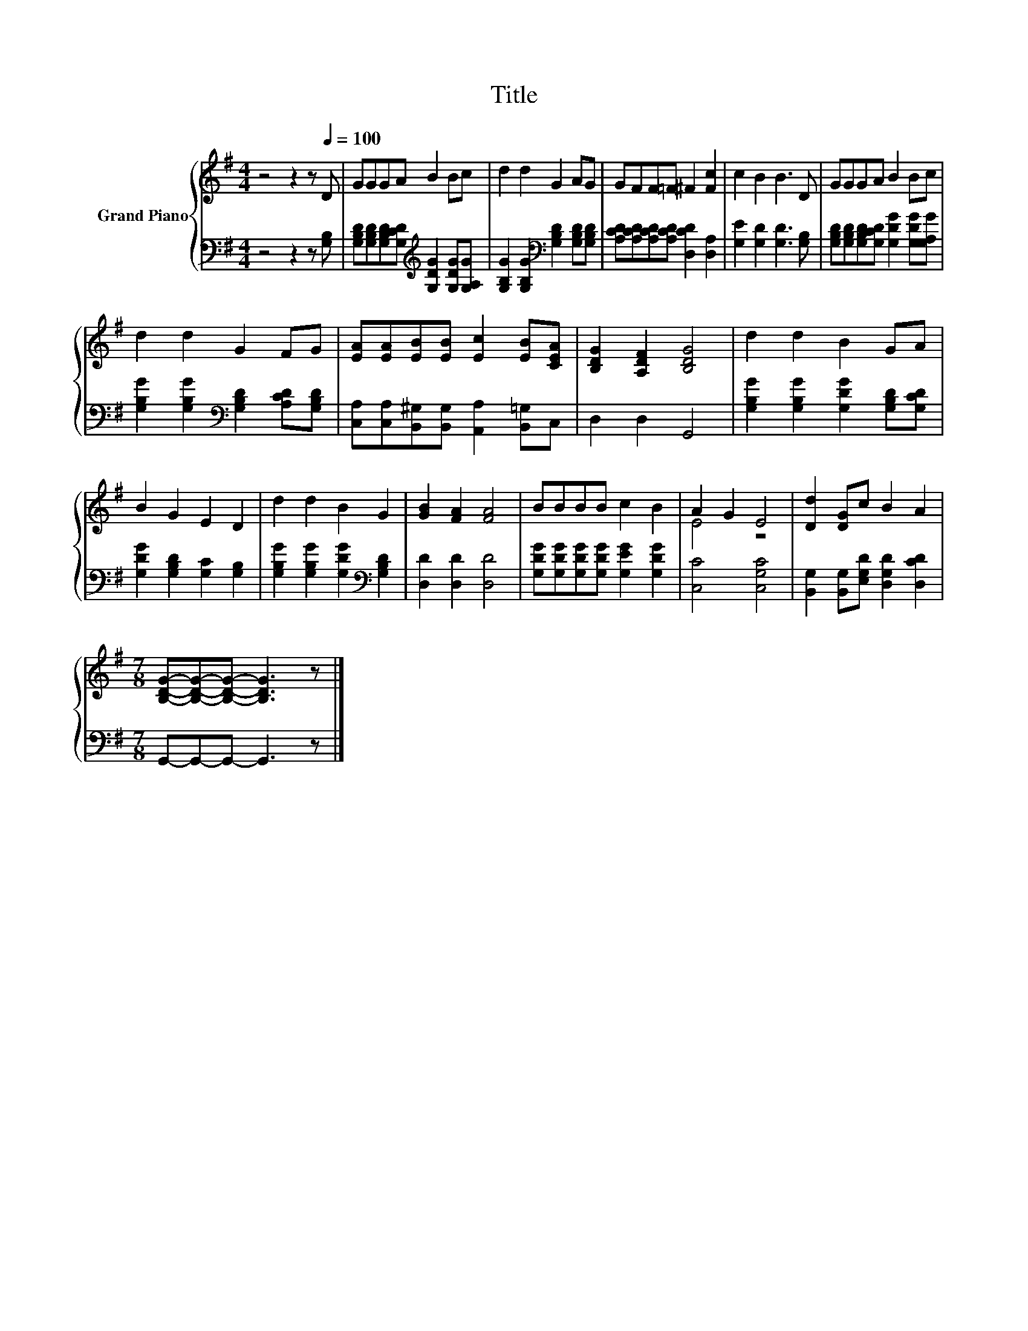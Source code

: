 X:1
T:Title
%%score { ( 1 3 ) | 2 }
L:1/8
M:4/4
K:G
V:1 treble nm="Grand Piano"
V:3 treble 
V:2 bass 
V:1
 z4 z2 z[Q:1/4=100] D | GGGA B2 Bc | d2 d2 G2 AG | GFF=F ^F2 [Fc]2 | c2 B2 B3 D | GGGA B2 Bc | %6
 d2 d2 G2 FG | [EA][EA][EB][EB] [Ec]2 [EB][CEA] | [B,DG]2 [A,DF]2 [B,DG]4 | d2 d2 B2 GA | %10
 B2 G2 E2 D2 | d2 d2 B2 G2 | [GB]2 [FA]2 [FA]4 | BBBB c2 B2 | A2 G2 E4 | [Dd]2 [DG]c B2 A2 | %16
[M:7/8] [B,DG]-[B,DG]-[B,DG]- [B,DG]3 z |] %17
V:2
 z4 z2 z [G,B,] | [G,B,D][G,B,D][G,B,D][G,CD][K:treble] [G,DG]2 [G,DG][G,A,G] | %2
 [G,B,G]2 [G,B,G]2[K:bass] [G,B,D]2 [G,B,D][G,B,D] | [A,CD][A,CD][A,CD][A,CD] [D,CD]2 [D,A,]2 | %4
 [G,E]2 [G,D]2 [G,D]3 [G,B,] | [G,B,D][G,B,D][G,B,D][G,CD] [G,DG]2 [G,DG][G,A,G] | %6
 [G,B,G]2 [G,B,G]2[K:bass] [G,B,D]2 [A,CD][G,B,D] | %7
 [C,A,][C,A,][B,,^G,][B,,G,] [A,,A,]2 [B,,=G,]C, | D,2 D,2 G,,4 | %9
 [G,B,G]2 [G,B,G]2 [G,DG]2 [G,B,D][G,CD] | [G,DG]2 [G,B,D]2 [G,C]2 [G,B,]2 | %11
 [G,B,G]2 [G,B,G]2 [G,DG]2[K:bass] [G,B,D]2 | [D,D]2 [D,D]2 [D,D]4 | %13
 [G,DG][G,DG][G,DG][G,DG] [G,EG]2 [G,DG]2 | [C,C]4 [C,G,C]4 | %15
 [B,,G,]2 [B,,G,][E,G,D] [D,G,D]2 [D,CD]2 |[M:7/8] G,,-G,,-G,,- G,,3 z |] %17
V:3
 x8 | x8 | x8 | x8 | x8 | x8 | x8 | x8 | x8 | x8 | x8 | x8 | x8 | x8 | E4 z4 | x8 |[M:7/8] x7 |] %17

